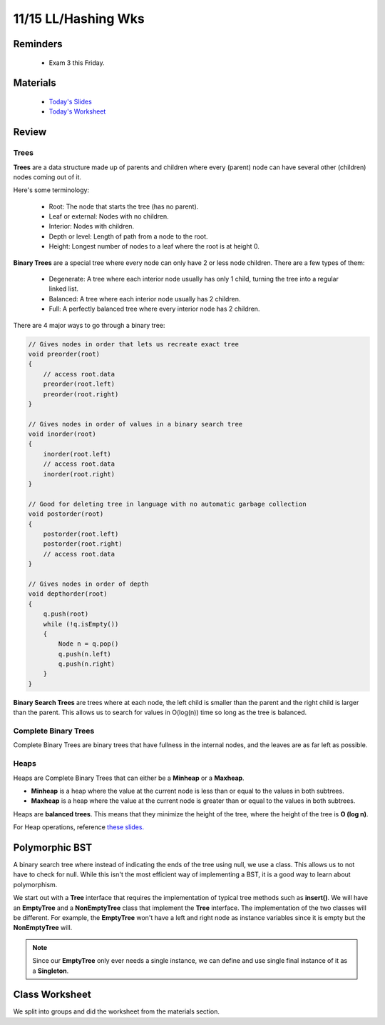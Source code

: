 11/15 LL/Hashing Wks
====================

Reminders
^^^^^^^^^

    * Exam 3 this Friday.

Materials
^^^^^^^^^

    * `Today's Slides <https://www.cs.umd.edu/class/fall2021/cmsc132-030X/labs/Week12/PolymorphicListsTrees.pdf>`_

    * `Today's Worksheet <https://www.cs.umd.edu/class/fall2021/cmsc132-030X/labs/Week12/HashingListsSetWorksheet.pdf>`_

Review
^^^^^^

Trees
~~~~~
**Trees** are a data structure made up of parents and children where every 
(parent) node can have several other (children) nodes coming out of it. 

Here's some terminology:

    * Root: The node that starts the tree (has no parent). 

    * Leaf or external: Nodes with no children.

    * Interior: Nodes with children.

    * Depth or level: Length of path from a node to the root. 

    * Height: Longest number of nodes to a leaf where the root is at height 0. 

**Binary Trees** are a special tree where every node can only have 2 or less node children.
There are a few types of them:

    * Degenerate: A tree where each interior node usually has only 1 child, turning the tree into a regular linked list. 

    * Balanced: A tree where each interior node usually has 2 children.

    * Full: A perfectly balanced tree where every interior node has 2 children. 

There are 4 major ways to go through a binary tree:

.. code-block:: Java

    // Gives nodes in order that lets us recreate exact tree
    void preorder(root)
    {
        // access root.data
        preorder(root.left)
        preorder(root.right)
    }

    // Gives nodes in order of values in a binary search tree
    void inorder(root)
    {
        inorder(root.left)
        // access root.data
        inorder(root.right)
    }

    // Good for deleting tree in language with no automatic garbage collection
    void postorder(root)
    {
        postorder(root.left)
        postorder(root.right)
        // access root.data
    }

    // Gives nodes in order of depth
    void depthorder(root) 
    {
        q.push(root)
        while (!q.isEmpty())
        {
            Node n = q.pop()
            q.push(n.left)
            q.push(n.right)
        }
    }

**Binary Search Trees** are trees where at each node, the left child is 
smaller than the parent and the right child is larger than the parent. 
This allows us to search for values in O(log(n)) time so long as the tree is balanced. 

Complete Binary Trees
~~~~~~~~~~~~~~~~~~~~~
Complete Binary Trees are binary trees that have fullness in the internal nodes, and the leaves are as far left as possible.

Heaps
~~~~~
Heaps are Complete Binary Trees that can either be a **Minheap** or a **Maxheap**.

* **Minheap** is a heap where the value at the current node is less than or equal to the values in both subtrees.

* **Maxheap** is a heap where the value at the current node is greater than or equal to the values in both subtrees.

Heaps are **balanced trees**. This means that they minimize the height of the tree, where the height of the tree is **O (log n)**.

For Heap operations, reference `these slides. <https://www.cs.umd.edu/class/fall2021/cmsc132-030X/lectures/Week11/HeapsPriorityQueues.pdf>`_

Polymorphic BST
^^^^^^^^^^^^^^^
A binary search tree where instead of indicating the ends of the tree using null,
we use a class. This allows us to not have to check for null. While this isn't
the most efficient way of implementing a BST, it is a good way to learn about 
polymorphism.

We start out with a **Tree** interface that requires the implementation of typical tree methods
such as **insert()**. We will have an **EmptyTree** and a **NonEmptyTree** class that implement the
**Tree** interface. The implementation of the two classes will be different. For example, the **EmptyTree** 
won't have a left and right node as instance variables since it is empty but the **NonEmptyTree** will. 

.. note::
    Since our **EmptyTree** only ever needs a single instance, we can define and use single final instance
    of it as a **Singleton**.  


Class Worksheet
^^^^^^^^^^^^^^^
We split into groups and did the worksheet from the materials section. 